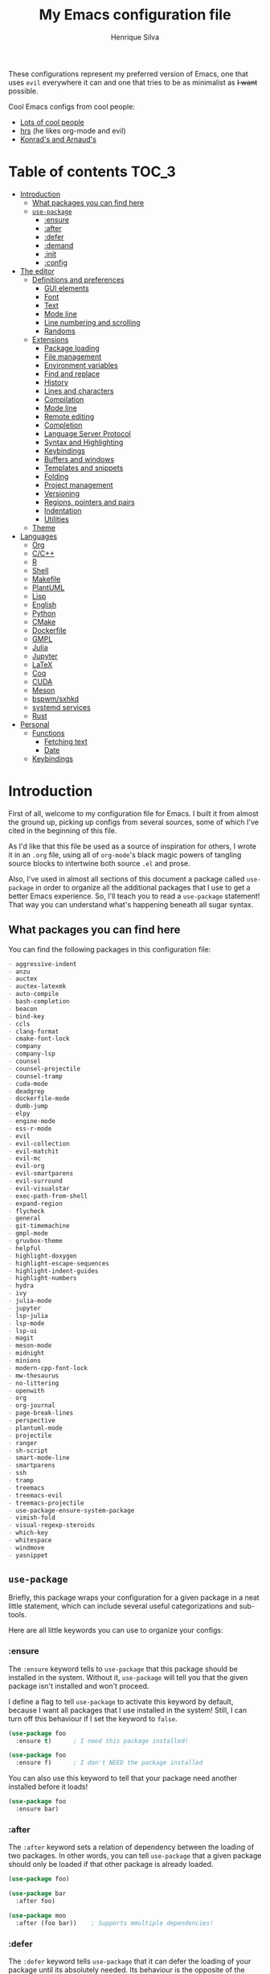 # -*- mode: org -*-
#+title: My Emacs configuration file
#+author: Henrique Silva
#+email: hcpsilva@inf.ufrgs.br
#+infojs_opt:

These configurations represent my preferred version of Emacs, one that uses
=evil= everywhere it can and one that tries to be as minimalist as +I want+
possible.

Cool Emacs configs from cool people:

- [[https://github.com/caisah/emacs.dz][Lots of cool people]]
- [[https://github.com/hrs/dotfiles][hrs]] (he likes org-mode and evil)
- [[https://app-learninglab.inria.fr/gitlab/learning-lab/mooc-rr-ressources/blob/master/module2/ressources/rr_org/init.org][Konrad's and Arnaud's]]

* Table of contents                                                   :TOC_3:
- [[#introduction][Introduction]]
  - [[#what-packages-you-can-find-here][What packages you can find here]]
  - [[#use-package][=use-package=]]
    - [[#ensure][:ensure]]
    - [[#after][:after]]
    - [[#defer][:defer]]
    - [[#demand][:demand]]
    - [[#init][:init]]
    - [[#config][:config]]
- [[#the-editor][The editor]]
  - [[#definitions-and-preferences][Definitions and preferences]]
    - [[#gui-elements][GUI elements]]
    - [[#font][Font]]
    - [[#text][Text]]
    - [[#mode-line][Mode line]]
    - [[#line-numbering-and-scrolling][Line numbering and scrolling]]
    - [[#randoms][Randoms]]
  - [[#extensions][Extensions]]
    - [[#package-loading][Package loading]]
    - [[#file-management][File management]]
    - [[#environment-variables][Environment variables]]
    - [[#find-and-replace][Find and replace]]
    - [[#history][History]]
    - [[#lines-and-characters][Lines and characters]]
    - [[#compilation][Compilation]]
    - [[#mode-line-1][Mode line]]
    - [[#remote-editing][Remote editing]]
    - [[#completion][Completion]]
    - [[#language-server-protocol][Language Server Protocol]]
    - [[#syntax-and-highlighting][Syntax and Highlighting]]
    - [[#keybindings][Keybindings]]
    - [[#buffers-and-windows][Buffers and windows]]
    - [[#templates-and-snippets][Templates and snippets]]
    - [[#folding][Folding]]
    - [[#project-management][Project management]]
    - [[#versioning][Versioning]]
    - [[#regions-pointers-and-pairs][Regions, pointers and pairs]]
    - [[#indentation][Indentation]]
    - [[#utilities][Utilities]]
  - [[#theme][Theme]]
- [[#languages][Languages]]
  - [[#org][Org]]
  - [[#cc][C/C++]]
  - [[#r][R]]
  - [[#shell][Shell]]
  - [[#makefile][Makefile]]
  - [[#plantuml][PlantUML]]
  - [[#lisp][Lisp]]
  - [[#english][English]]
  - [[#python][Python]]
  - [[#cmake][CMake]]
  - [[#dockerfile][Dockerfile]]
  - [[#gmpl][GMPL]]
  - [[#julia][Julia]]
  - [[#jupyter][Jupyter]]
  - [[#latex][LaTeX]]
  - [[#coq][Coq]]
  - [[#cuda][CUDA]]
  - [[#meson][Meson]]
  - [[#bspwmsxhkd][bspwm/sxhkd]]
  - [[#systemd-services][systemd services]]
  - [[#rust][Rust]]
- [[#personal][Personal]]
  - [[#functions][Functions]]
    - [[#fetching-text][Fetching text]]
    - [[#date][Date]]
  - [[#keybindings-1][Keybindings]]

* Introduction

First of all, welcome to my configuration file for Emacs. I built it from almost
the ground up, picking up configs from several sources, some of which I've cited
in the beginning of this file.

As I'd like that this file be used as a source of inspiration for others, I
wrote it in an =.org= file, using all of =org-mode='s black magic powers of
tangling source blocks to intertwine both source =.el= and prose.

Also, I've used in almost all sections of this document a package called
=use-package= in order to organize all the additional packages that I use to get
a better Emacs experience. So, I'll teach you to read a =use-package= statement!
That way you can understand what's happening beneath all sugar syntax.

** What packages you can find here

You can find the following packages in this configuration file:

#+begin_src emacs-lisp :exports results :results value org list
(shell-command-to-string
 "grep '^(use-package .*' < config.el |
  tr -d '()' |
  cut -d' ' -f2 |
  sort")
#+end_src

#+RESULTS:
#+begin_src org
- aggressive-indent
- anzu
- auctex
- auctex-latexmk
- auto-compile
- bash-completion
- beacon
- bind-key
- ccls
- clang-format
- cmake-font-lock
- company
- company-lsp
- counsel
- counsel-projectile
- counsel-tramp
- cuda-mode
- deadgrep
- dockerfile-mode
- dumb-jump
- elpy
- engine-mode
- ess-r-mode
- evil
- evil-collection
- evil-matchit
- evil-mc
- evil-org
- evil-smartparens
- evil-surround
- evil-visualstar
- exec-path-from-shell
- expand-region
- flycheck
- general
- git-timemachine
- gmpl-mode
- gruvbox-theme
- helpful
- highlight-doxygen
- highlight-escape-sequences
- highlight-indent-guides
- highlight-numbers
- hydra
- ivy
- julia-mode
- jupyter
- lsp-julia
- lsp-mode
- lsp-ui
- magit
- meson-mode
- midnight
- minions
- modern-cpp-font-lock
- mw-thesaurus
- no-littering
- openwith
- org
- org-journal
- page-break-lines
- perspective
- plantuml-mode
- projectile
- ranger
- sh-script
- smart-mode-line
- smartparens
- ssh
- tramp
- treemacs
- treemacs-evil
- treemacs-projectile
- use-package-ensure-system-package
- vimish-fold
- visual-regexp-steroids
- which-key
- whitespace
- windmove
- yasnippet
#+end_src

** =use-package=

Briefly, this package wraps your configuration for a given package in a neat
little statement, which can include several useful categorizations and
sub-tools.

Here are all little keywords you can use to organize your configs:

*** :ensure

The =:ensure= keyword tells to =use-package= that this package should be
installed in the system. Without it, =use-package= will tell you that the given
package isn't installed and won't proceed.

I define a flag to tell =use-package= to activate this keyword by default,
because I want all packages that I use installed in the system! Still, I can
turn off this behaviour if I set the keyword to =false=.

#+begin_src emacs-lisp
(use-package foo
  :ensure t)      ; I need this package installed!

(use-package foo
  :ensure f)      ; I don't NEED the package installed
#+end_src

You can also use this keyword to tell that your package need another installed
before it loads!

#+begin_src emacs-lisp
  (use-package foo
    :ensure bar)
#+end_src

*** :after

The =:after= keyword sets a relation of dependency between the loading of two
packages. In other words, you can tell =use-package= that a given package should
only be loaded if that other package is already loaded.

#+begin_src emacs-lisp
(use-package foo)

(use-package bar
  :after foo)

(use-package moo
  :after (foo bar))    ; Supports mmultiple dependencies!
#+end_src

*** :defer

The =:defer= keyword tells =use-package= that it can defer the loading of your
package until its absolutely needed. Its behaviour is the opposite of the
keyword =:demand=.

#+begin_src emacs-lisp
(use-package foo
  :defer t)
#+end_src

*** :demand

The =:demand= keyword says to =use-package= that this package must not be
lazy-loaded, and should be loaded right away as Emacs loads.

#+begin_src emacs-lisp
(use-package foo
  :demand)
#+end_src

*** :init

The =:init= keyword can tell =use-package= to execute said commands *BEFORE* the
package is loaded. In reality, said execution will happen as soon as the
=use-package= statement is processed on the Emacs loading process.

#+begin_src emacs-lisp
(use-package foo
  :init
  (setq bar t))
#+end_src

*** :config

The =:config= keyword, much like the =:init= keyword, tells =use-package= to
execute commands. The difference is that commands defined with this keyword will
only execute *AFTER* the package is loaded. There is an important difference
here, as =use-package= uses what's called /lazy loading/, i.e. only load the
package when you actually need it.

#+begin_src emacs-lisp
(use-package foo
  :config
  (foo-init))
#+end_src

* The editor

Everything related to Emacs as the editor and platform.

** Definitions and preferences

Defaults that are better if defined /other/ way.

*** GUI elements

Almost every GUI element of Emacs is useless and a waste of screen space.

#+begin_src emacs-lisp :tangle yes
(tool-bar-mode -1)
(menu-bar-mode -1)
(scroll-bar-mode -1)

(when (fboundp 'tool-bar-mode)
  (tool-bar-mode -1))
(when (fboundp 'scroll-bar-mode)
  (scroll-bar-mode -1))
(when (fboundp 'horizontal-scroll-bar-mode)
  (horizontal-scroll-bar-mode -1))

(defun hcps/disable-scroll-bars (frame)
  (modify-frame-parameters frame
                           '((vertical-scroll-bars . nil)
                             (horizontal-scroll-bars . nil))))
(add-hook 'after-make-frame-functions 'hcps/disable-scroll-bars)
#+end_src

To be fair, some stuff is really personal preference of mine.

#+begin_src emacs-lisp :tangle yes
(setq-default inhibit-startup-screen t
              initial-scratch-message ""
              initial-major-mode 'org-mode)
#+end_src

And then there's the title question. I for one like Emacs capitalized, so...

#+begin_src emacs-lisp :tangle yes
(setq-default frame-title-format
              '("" (capitalize invocation-name)
                " - " (:eval (if (buffer-file-name)
                                 (abbreviate-file-name (buffer-file-name))
                               "%b"))))
#+end_src

*** Font

I now use the =Inconsolata-g= font! As I couldn't find a GitHub of sorts, here's
a link to a mirror [[https://www.fontmirror.com/inconsolata-g]]. Also, you may
end up having some issues with this font, as Emacs only knows the XLFD (which
splits the important font info by the '-'), so our =Inconsolata-g= will face
some issues here and there. To fix this, duplicate the font in your font
directory (probably /usr/share/fonts/TTF) and alter the copy's name as
[[this][https://emacs.stackexchange.com/questions/16818/cocoa-emacs-24-5-font-issues-inconsolata-dz]].
link indicates

#+begin_src emacs-lisp :tangle yes
(setq-default default-frame-alist '((font . "InconsolataG-12")))
#+end_src

*** Text

Here's every other setting relating to text editing I can't categorize any
further.

#+begin_src emacs-lisp :tangle yes
(setq-default fill-column 80
              indent-tabs-mode nil
              sentence-end-double-space nil
              tab-width 4
              line-spacing 0
              require-final-newline t
              x-stretch-cursor t
              cursor-in-non-selected-windows t)

(blink-cursor-mode 0)
#+end_src

Also, =auto-fill-mode= is very useful to justify paragraphs automatically while
writing.

#+begin_src emacs-lisp :tangle yes
(add-hook 'text-mode-hook 'turn-on-auto-fill)
#+end_src

*** Mode line

Here's everything related to the mode-line.

#+begin_src emacs-lisp :tangle yes
(setq-default display-time-format "%H:%M "
              display-time-default-load-average nil)

(display-time-mode 1)
(line-number-mode t)
(column-number-mode t)
(size-indication-mode t)
#+end_src

*** Line numbering and scrolling

I like the vim style of relative numbering of lines.

#+begin_src emacs-lisp :tangle yes
(setq-default display-line-numbers-type 'relative
              display-line-numbers-width-start 4)

(global-display-line-numbers-mode)
#+end_src

And I also like the vim style of scrolling better.

#+begin_src emacs-lisp :tangle yes
(setq-default auto-window-vscroll nil
              scroll-step 1
              scroll-conservatively most-positive-fixnum
              scroll-margin 10)
#+end_src

Highlighting the current line is also very useful.

#+begin_src emacs-lisp :tangle yes
(global-hl-line-mode 1)
#+end_src

*** Randoms

Random configs and definitions that don't have a clear category.

#+begin_src emacs-lisp :tangle yes
(setq-default ad-redefinition-action 'accept       ; Silence warnings for redefinition
              confirm-kill-emacs 'yes-or-no-p      ; Confirm before exiting Emacs
              select-enable-clipboard t            ; Merge system's and Emacs' clipboard
              window-combination-resize t          ; Resize windows proportionally
              ring-bell-function 'ignore)          ; No bell ring

; Replace yes/no prompts with y/n
(fset 'yes-or-no-p 'y-or-n-p)

; Set Emacs to call the garbage collector on focus-out
(add-hook 'focus-out-hook #'garbage-collect)
#+end_src

** Extensions

These are Emacs-behaviour related! In other words, these extend the capabilities
of Emacs as an editor, and do NOT add support to other languages or etc.

Also, =prelude= packages that I like and still need to add:

- [X] smartparens
- [X] which-key
- [X] projectile
- [X] magit and additionals
- [ ] flyspell (with aspell)
- [X] undo-tree
- [X] compile
- [X] whitespace
- [X] beacon
- [ ] switch-window
- [X] rainbow-delimiters
- [X] browse-kill-ring
- [X] uniquify
- [X] recentf
- [ ] super-save
- [ ] eval-expr

*** Package loading

I use =use-package= to load my packages and to organize them neatly in this org
file. I plan to gradually rip everything I want from =prelude= and put it here
eventually, using =use-package=.

#+begin_src emacs-lisp :tangle yes
(unless (package-installed-p 'use-package)
  (package-install 'use-package))

(require 'use-package-ensure)
(setq use-package-always-ensure t)
#+end_src

In order to demand that certain system packages are installed, I use the helper
package called =use-package-ensure-system-package=. Installing it I can use the
=:ensure-system-package= keywords and demand that certain packages are installed
in the system before proceeding (useful to LaTeX, for example)!

#+begin_src emacs-lisp :tangle yes
(use-package use-package-ensure-system-package)
#+end_src

As we'll use the =:bind= and variants in our =use-package= statements, we'll
have to demand the =bind-key= package.

#+begin_src emacs-lisp :tangle yes
(use-package bind-key)
#+end_src

Having that said, I too use =auto-compile= to always compile packages and to
have their newest version.

#+begin_src emacs-lisp :tangle yes
(use-package auto-compile
  :disabled
  :custom
  (load-prefer-newer t)
  :config
  (auto-compile-on-load-mode))
#+end_src

To add facilitate my keybinding issues, I also use =general.el=. It adds some
very welcome keywords to =use-package=, in which I'll use extensively throughout
this file.

#+begin_src emacs-lisp :tangle yes
(use-package general
  :demand)
#+end_src

*** File management

I use =ranger.el= to use a file explorer like =ranger= inside Emacs instead of
the default =dired=.

#+begin_src emacs-lisp :tangle yes
(use-package ranger
  :custom
  (ranger-cleanup-on-disable t)
  (ranger-preview-file t)
  (ranger-dont-show-binary t)
  (ranger-max-preview-size 10)
  :config
  (ranger-override-dired-mode t))
#+end_src

While I've somewhat used =neotree.el=, I believe that =treemacs= is turning out
to be a better option, as it offers a bunch of extra integrating packages and is
overall more popular than the former.

#+begin_src emacs-lisp :tangle yes
(use-package treemacs
  :defer t
  :general
  ("M-0" 'treemacs-select-window
   "M-t" 'treemacs)
  :custom
  (treemacs-deferred-git-apply-delay 0.5)
  (treemacs-display-in-side-window t)
  (treemacs-eldoc-display t)
  (treemacs-file-event-delay 5000)
  (treemacs-file-follow-delay 0.2)
  (treemacs-follow-after-init t)
  (treemacs-git-command-pipe "")
  (treemacs-goto-tag-strategy 'refetch-index)
  (treemacs-indentation 2)
  (treemacs-indentation-string " ")
  (treemacs-is-never-other-window nil)
  (treemacs-max-git-entries 5000)
  (treemacs-missing-project-action 'ask)
  (treemacs-no-png-images t)
  (treemacs-no-delete-other-windows t)
  (treemacs-project-follow-cleanup nil)
  (treemacs-persist-file (expand-file-name ".cache/treemacs-persist" user-emacs-directory))
  (treemacs-position 'left)
  (treemacs-recenter-distance 0.1)
  (treemacs-recenter-after-file-follow nil)
  (treemacs-recenter-after-tag-follow nil)
  (treemacs-recenter-after-project-jump 'always)
  (treemacs-recenter-after-project-expand 'on-distance)
  (treemacs-show-cursor nil)
  (treemacs-show-hidden-files t)
  (treemacs-silent-filewatch nil)
  (treemacs-silent-refresh nil)
  (treemacs-sorting 'alphabetic-desc)
  (treemacs-space-between-root-nodes t)
  (treemacs-tag-follow-cleanup t)
  (treemacs-tag-follow-delay 1.5)
  (treemacs-width 35)
  :config
  (treemacs-follow-mode t)
  (treemacs-filewatch-mode t)
  (treemacs-fringe-indicator-mode t))

(use-package treemacs-evil
  :after (treemacs evil))

(use-package treemacs-projectile
  :after (treemacs projectile))
#+end_src

*** Environment variables

To ensure that Emacs uses the same path and environment as =shell= uses, I use
=exec-path-from-shell=. That way commands that work on the =shell= will
certainly work on Emacs!

#+begin_src emacs-lisp :tangle yes
(use-package exec-path-from-shell
  :if
  (memq window-system '(mac ns))
  :demand
  :init
  (setenv "SHELL" "/usr/bin/bash")
  :custom
  (exec-path-from-shell-arguments '("-l"))
  (exec-path-from-shell-variables '("PATH" "MANPATH"))
  :config
  (exec-path-from-shell-initialize))
#+end_src

*** Find and replace

Besides the =ISearch= from Emacs itself or the search function from =evil=, I
also like to use =anzu=.

#+begin_src emacs-lisp :tangle yes
(use-package anzu
  :custom
  (anzu-cons-mode-line nil)
  :config
  (global-anzu-mode 1))
#+end_src

I use only the =anzu-replace-at-cursor-thing=, which is a very useful to replace
multiple occurrences of a word fast.

I enjoy using =ripgrep= to search for stuff using =grep= syntax without the
slowness of it. So, I use =deadgrep=!

#+begin_src emacs-lisp :tangle yes
(use-package deadgrep
  :after evil-collection
  :config
  (evil-collection-deadgrep-setup))
#+end_src

And, to upgrade Emacs to the 21st century, I use =visual-regexp=!

#+begin_src emacs-lisp :tangle yes
(use-package visual-regexp-steroids
  :ensure visual-regexp
  :ensure pcre2el
  :after (visual-regexp pcre2el)
  :init
  (advice-add 'vr--get-regexp-modifiers-prefix
              :filter-return (lambda (fun-ret)
                               (if (not (string= "" fun-ret)) (concat fun-ret " "))))
  :custom
  (vr/default-feedback-limit 300)
  (vr/engine 'pcre2el))
#+end_src

*** History

Undo and redo and kools with =undo-tree=!

#+begin_src emacs-lisp :tangle yes
(use-package undo-tree
  :hook
  (after-init . global-undo-tree-mode)
  :custom
  (undo-tree-visualizer-timestamps t)
  (undo-tree-enable-undo-in-region nil)
  (undo-tree-auto-save-history nil)
  (undo-tree-viualizer-diff t))
#+end_src

*** Lines and characters

Let's monitor ourselves with =whitespace=.

#+begin_src emacs-lisp :tangle yes
(use-package whitespace
  :demand
  :custom
  (whitespace-line-column 80)
  (whitespace-style '(face tabs empty trailing lines-tail)))
#+end_src

*** Compilation

Emacs has a default compile command, and it tries its best. Here's some
extra configuration about it:

#+begin_src emacs-lisp :tangle yes
(use-package compile
  :custom
  (compilation-ask-about-save nil)
  (compilation-always-kill t)
  (compilation-scroll-output 'first-error))
#+end_src

*** Mode line

I use =smart-mode-line= as it is very minimalist and informative (and it looks
very pretty on =gruvbox=).

#+begin_src emacs-lisp :tangle yes
(use-package smart-mode-line
  :demand
  :config
  (sml/setup))
#+end_src

Also, =minions= is useful to not show those pesky minor-modes all the time. No
one wanna see what minor modes are active ALL of the time, right?

#+begin_src emacs-lisp :tangle yes
(use-package minions
  :after smart-mode-line
  :custom
  (minions-mode-line-lighter "...")
  (minions-mode-line-delimiters '("" . ""))
  :config
  (add-to-list 'minions-whitelist '(projectile-mode . t))
  (minions-mode 1))
#+end_src

*** Remote editing

=tramp=, which is included by default in Emacs, is very useful when it comes to
editing remote files and to editing as super-user.

#+begin_src emacs-lisp :tangle yes
(use-package tramp
  :demand
  :custom
  (tramp-default-method "ssh"))
#+end_src

Here's a small package that allows remotely opening sessions.

#+begin_src emacs-lisp :tangle yes
(use-package ssh
  :after shell
  :preface
  (defcustom ssh-current-server nil
    "Last remote server created by SSH."
    :type 'string
    :safe #'stringp
    :group 'ssh)
  (defcustom ssh-defaut-server nil
    "Default remote server to be used when remotely using server with SSH (e.g. bolsa.inf)."
    :type 'string
    :safe #'stringp
    :group 'ssh)
  (defcustom ssh-remote-user-server nil
    "Dummy variable that holds a server name."
    :type 'string
    :safe #'stringp
    :group 'ssh)
  (defun ssh-connect-remote (SERVER)
    "Open a SSH session buffer to the desired target."
    (interactive (list (read-from-minibuffer
                        (format "What server to connect to (default: %s): "
                                ssh-default-server))))
    (let* ((server-to-connect (if (equal SERVER "") ssh-default-server SERVER)))
      (setq ssh-current-server (buffer-name (ssh server-to-connect))))
    (get-buffer-create ssh-current-server))
  (defun hcps/ssh-user-connect ()
    "Calls interactively the ssh-connect-remote function."
    (interactive)
    (call-interactively 'ssh-connect-remote))
  (defun hcps/get-user-server ()
    "Call to set and print the user server."
    (interactive)
    (if (equal ssh-remote-user-server nil)
        (setq ssh-remote-user-server
              (read-from-minibuffer "What server to store: ")))
    (concat "/scp:" ssh-remote-user-server ":"))
  (defun hcps/store-user-remote ()
    "Store a server name to the desired target."
    (interactive)
    (let* ((read-server (read-from-minibuffer
                         (format "What server to store (current: %s): " ssh-remote-user-server)))
           (server-to-connect (if (equal read-server "") ssh-remote-user-server read-server)))
      (setq ssh-remote-user-server server-to-connect)))
  :custom
  (shell-command-dont-erase-buffer t)
  (ssh-default-server "bolsa.inf")
  (ssh-directory-tracking-mode t)
  :config
  (shell-dirtrack-mode t)
  (setenv "SSH_AUTH_SOCK"
          (concat (getenv "XDG_RUNTIME_DIR") "/gnupg/S.gpg-agent.ssh")))
#+end_src

*** Completion

This section comprises of both text completion and fuzzy command and path
completion.

**** Path and command

=ivy= is like =ido= but better, I guess. It does fuzzy matching of searches to
open files and such. =flx= is required here in order to have fuzzy matching and
whatnot.

#+begin_src emacs-lisp :tangle yes
(use-package ivy
  :ensure flx
  :demand
  :preface
  (defun hcps/ivy-open-current-typed-path ()
    (interactive)
    (when ivy--directory
      (let* ((dir ivy--directory)
             (text-typed ivy-text)
             (path (concat dir text-typed)))
        (delete-minibuffer-contents)
        (ivy--done path))))
  :custom
  (ivy-count-format "(%d/%d) ")
  (ivy-re-builders-alist '((t . ivy--regex-fuzzy)))
  (ivy-height 8)
  (ivy-extra-directories nil)
  (ivy-wrap t)
  (ivy-action-wrap t)
  (ivy-initial-inputs-alist nil)
  :general
  ("C-x b" 'ivy-switch-buffer)
  (:keymaps 'ivy-minibuffer-map
   "RET" 'ivy-alt-done
   "C-f" 'hcps/ivy-open-current-typed-path
   "C-l" 'ivy-next-line
   "C-h" 'ivy-previous-line)
  :config
  (ivy-mode 1))
#+end_src

=counsel= uses =ivy= to find files and commands. =smex= is required here to
make sure that =counsel-M-x= has decent candidate sorting.

#+begin_src emacs-lisp :tangle yes
(use-package counsel
  :ensure smex
  :after ivy
  :demand
  :preface
  (defun hcps/override-yank-pop (&optional arg)
    "Delete the region before inserting poped string."
    (when (and evil-mode (eq 'visual evil-state))
      (kill-region (region-beginning) (region-end))))
  :init
  (advice-add 'counsel-yank-pop :before #'hcps/override-yank-pop)
  :general
  ("M-x" 'counsel-M-x)
  ("C-x C-f" 'counsel-find-file)
  ("C-x r b" 'counsel-bookmark))
#+end_src

As you may know, in Emacs we use =tramp= to edit files remotely using =ssh= and
to edit local files as =root=. With the package =counsel-tramp= we have an
=counsel=-powered interface to use that mechanism!

This package looks up your hosts defined in =~/.ssh/config= to generate a list
with possible =ssh= connections AND docker containers (thanks to
=docker-tramp=), along with =sudo= possibilities (including =localhost=!).

#+begin_src emacs-lisp :tangle yes
(use-package counsel-tramp
  :ensure docker-tramp
  :after counsel
  :general
  ("C-c C-f" 'counsel-tramp))
#+end_src

**** Text

I use =company= as my completion framework. In the words of Dmitry Gutov:

#+BEGIN_QUOTE
Company is a text completion framework for Emacs. The name stands for "complete
anything". It uses pluggable back-ends and front-ends to retrieve and display
completion candidates.

[[http://company-mode.github.io/][Dmitry Gutov]]
#+END_QUOTE

#+begin_src emacs-lisp :tangle yes
(use-package company
  :general
  (:keymaps 'company-active-map
   "TAB" 'company-complete-selection
   "<right>" 'company-complete-common)
  :custom
  (company-idle-delay .2)
  (company-minimum-prefix-length 1)
  (company-require-match nil)
  (company-tooltip-align-annotations t)
  :config
  (global-company-mode 1))
#+end_src

**** Help

The package called =which-key= shows you possible completions to the command
you're typing in the modeline.

#+begin_src emacs-lisp :tangle yes
(use-package which-key
  :demand
  :config
  (which-key-mode 1))
#+end_src

*** Language Server Protocol

I imagine anyone knows what is LSP, but oh well. Basically, it is one of the
best features of other famous editors, such as Visual Studio Code. By using
=lsp-mode=, we'll be able to have it too!

#+begin_src emacs-lisp :tangle yes
(use-package lsp-mode
  :defer t
  :commands lsp
  :hook
  (prog-mode . lsp)
  :custom
  (lsp-log-io t)
  (lsp-auto-guess-root t)
  (lsp-prefer-flymake nil)
  (lsp-enable-completion-at-point t)
  :config
  (add-to-list 'lsp-language-id-configuration '(cuda-mode . "cuda"))
  (add-to-list 'lsp-language-id-configuration '(".*\\.cu$" . "cuda")))
#+end_src

This package does have 2 extra sister packages: =lsp-ui= and =lsp-company=

#+begin_src emacs-lisp :tangle yes
(use-package lsp-ui
  :after lsp-mode
  :hook
  (lsp-mode . lsp-ui-mode)
  :custom
  (lsp-ui-doc-enable t)
  (lsp-ui-doc-use-childframe t)
  (lsp-ui-doc-include-signature t)
  (lsp-ui-sideline-enable nil)
  (lsp-ui-flycheck-enable t)
  (lsp-ui-flycheck-list-position 'right)
  (lsp-ui-flycheck-live-reporting t))
#+end_src

#+begin_src emacs-lisp :tangle yes
(use-package company-lsp
  :after lsp-mode
  :custom
  (company-lsp-cache-candidates t)
  (company-lsp-async t)
  (company-lsp-enable-recompletion t)
  :config
  (add-to-list 'company-backends 'company-lsp))
#+end_src

*** Syntax and Highlighting

=Flycheck= provides a reliable source to syntax checking in Emacs.

#+begin_src emacs-lisp
(use-package flycheck
  :demand
  :init (global-flycheck-mode)
  :custom
  (flycheck-check-syntax-automatically '(save mode-enabled))
  (flycheck-disabled-checkers '(emacs-lisp-checkdoc))
  (flycheck-display-errors-delay .3)
  :config
  (flycheck-define-checker proselint
    "A linter for prose."
    :command ("proselint" source-inplace)
    :error-patterns
    ((warning line-start (file-name) ":" line ":" column ": "
              (id (one-or-more (not (any " "))))
              (message) line-end))
    :modes (text-mode markdown-mode gfm-mode org-mode))
  (add-to-list 'flycheck-checkers 'proselint))
#+end_src

This highlights numbers in =prog-mode=:

#+begin_src emacs-lisp :tangle yes
(use-package highlight-numbers)
#+end_src

And this is to highlight escape sequences in some common modes:

#+begin_src emacs-lisp :tangle yes
(use-package highlight-escape-sequences
  :disabled
  :init
  (turn-on-hes-mode)
  :preface
  (defconst hes-shell-escape-sequence-re
    (rx (submatch
         (and ?\\ (submatch (any "\"\'\\bfnrtv")))))
    "Simple regex to match any common escaped character in sh-mode")
  :custom
  (hes-mode-alist (append hes-mode-alist
                          '((sh-mode . hes-shell-escape-sequence-re)
                            (shell-script-mode . hes-shell-escape-sequence-re)))))
#+end_src

*** Keybindings

These packages change keybindings and the default editing modes of Emacs.

**** Evil

=evil=, or /Extensible vi Layer/, is a minor mode that changes Emacs text
editing keybindings to match the modal edit modes of vi and vim. Yes, you can
have the best of both worlds!

#+begin_src emacs-lisp :tangle yes
(use-package evil
  :demand
  :preface
  (defun hcps/yank-to-eol ()
    "Yank to the EOL."
    (interactive)
    (evil-yank (point) (point-at-eol)))
  (defun hcps/shift-left-region ()
    "Shift left and restore visual selection."
    (interactive)
    (evil-shift-left (region-beginning) (region-end))
    (evil-normal-state)
    (evil-visual-restore))
  (defun hcps/shift-right-region ()
    "Shift right and restore visual selection."
    (interactive)
    (evil-shift-right (region-beginning) (region-end))
    (evil-normal-state)
    (evil-visual-restore))
  :init
  (defconst hcps/leader-key "SPC"
    "Leader key for some special commands in normal mode.")
  :general
  (:states '(normal visual)
   :prefix hcps/leader-key
   ""  nil
   "f" 'counsel-find-file
   "b" 'ivy-switch-buffer
   "B" 'ibuffer
   "k" 'kill-this-buffer
   "K" 'kill-buffer
   "r" 'counsel-recentf
   "R" 'vr/query-replace
   "t" 'counsel-tramp
   "s" 'save-buffer
   "d" 'ranger
   "w" 'delete-window
   "g" 'magit-status
   "o" 'ace-window
   "u" 'undo-tree-visualize
   "y" 'counsel-yank-pop
   "p" '(:keymap projectile-command-map :package projectile)
   "ESC" 'evil-mc-undo-all-cursors
   ;; misc bindings under 'm'
   "m c" 'comment-dwim
   "m i" 'indent-region
   "m t" 'git-timemachine
   "m d" 'ispell-change-dictionary
   "m g" 'deadgrep
   "m b" 'counsel-bookmark
   "m r" 'anzu-replace-at-cursor-thing
   "m s" 'hcps/ssh-user-connect
   "m S" 'hcps/store-user-remote
   "m j" 'org-journal-new-entry)
  (:states '(normal visual)
   "C-u" 'evil-scroll-up
   "C-d" 'evil-scroll-down
   "C-S-h" 'previous-buffer
   "C-S-l" 'next-buffer)
  (:states 'insert
   "<up>" 'previous-line
   "<down>" 'next-line
   "<left>" 'left-char
   "<right>" 'right-char
   "<tab>" 'indent-for-tab-command)
  (:states 'normal
   "Y" 'hcps/yank-to-eol)
  (:states 'visual
   ">" 'hcps/shift-right-region
   "<" 'hcps/shift-left-region)
  :custom
  (evil-esc-delay 0)
  (evil-shift-width 2)
  (evil-want-keybinding nil)
  (evil-auto-indent t)
  (evil-want-fine-undo t)
  (evil-search-wrap t)
  (evil-regexp-search t)
  (evil-search-module 'isearch)
  (evil-emacs-state-cursor  '("red" box))
  (evil-normal-state-cursor '("gray" box))
  (evil-visual-state-cursor '("gray" hollow))
  (evil-insert-state-cursor '("gray" bar))
  (evil-motion-state-cursor '("gray" hbar))
  (evil-mode-line-format 'before)
  :config
  (evil-mode 1))
#+end_src

Now, you may be asking yourself "why are you defining some of the keybindings
here under evil and other in their respective packages?". That's a great
question! My intention was to define everything =evil= and global here, maybe
some of it got scattered around the rest of the config files, but I'm slowly
collecting these occurrences.

Also I use =evil-surround=, which is a port of =surround= from vim and allow you
to quickly delete or change surrounding ="= and ='= from words or paragraphs or
whatever, as it integrates with vim's verb way of expressing actions.

#+begin_src emacs-lisp :tangle yes
(use-package evil-surround
  :after evil
  :config
  (global-evil-surround-mode 1))
#+end_src

=evil-org= adds a lot of useful keybindings to =org-mode=. I'm still not aware
of how much this adds or how similar they are to =prelude='s keys to org on
=evil=.

#+begin_src emacs-lisp :tangle yes
(use-package evil-org
  :disabled
  :after (org evil)
  :hook
  ((org-mode . evil-org-mode)
   (evil-org-mode . (lambda () (evil-org-set-key-theme))))
  :config
  (evil-org-agenda-set-keys))
#+end_src

=evil-visualstar= enables searching visual selections with the =*= key.

#+begin_src emacs-lisp :tangle yes
(use-package evil-visualstar
  :after evil)
#+end_src

The package =evil-collection= adds a bunch of cool =evil= keybindings to other
popular packages.

#+begin_src emacs-lisp :tangle yes
(use-package evil-collection
  :after evil
  :config
  (evil-collection-init))
#+end_src

=evil-mc= implements the =multiple-cursors= functionality to =evil-mode=.

#+begin_src emacs-lisp :tangle yes
(use-package evil-mc
  :after evil
  :general
  (:states 'visual
   "A" 'evil-mc-make-cursor-in-visual-selection-end
   "I" 'evil-mc-make-cursor-in-visual-selection-beg)
  :config
  (global-evil-mc-mode 1))
#+end_src

=evil-matchit= allows you to jump between tags automatically!

#+begin_src emacs-lisp :tangle yes
(use-package evil-matchit
  :after evil
  :custom
  (evilmi-may-jump-by-percentage nil)
  :config
  (global-evil-matchit-mode 1))
#+end_src

And to use better bindings to =smartparens=, =evil-smartparens=!

#+begin_src emacs-lisp :tangle yes
(use-package evil-smartparens
  :after smartparens
  :hook
  (smartparens-enabled . evil-smartparens-mode))
#+end_src

**** Hydra

=hydra= is a package that allows keybindings to be activated under the pressing
of a specific combination of keys. These will then be active as long as only
them are being pressed, as on the moment a key which isn't part of the hydra is
pressed the hydra is killed and the keybindings deactivated.

#+begin_src emacs-lisp :tangle yes
(use-package hydra
  :preface
  (defvar-local me/ongoing-hydra-body nil)
  (defun me/ongoing-hydra ()
    (interactive)
    (if me/ongoing-hydra-body
        (funcall me/ongoing-hydra-body)
      (user-error "me/ongoing-hydra: me/ongoing-hydra-body is not set")))
  :general
  ("C-c e" 'hydra-eyebrowse/body)
  ("C-c f" 'hydra-flycheck/body)
  :custom
  (hydra-default-hint nil))
#+end_src

***** Eyebrowse

 #+begin_src emacs-lisp
 (defhydra hydra-eyebrowse (:color blue)
   "
 ^
 ^Eyebrowse^         ^Do^                ^Switch^
 ^─────────^─────────^──^────────────────^──────^────────────
 _q_ quit            _c_ create          _<_ previous
 ^^                  _k_ kill            _>_ next
 ^^                  _r_ rename          _e_ last
 ^^                  ^^                  _s_ switch
 ^^                  ^^                  ^^
 "
   ("q" nil)
   ("<" eyebrowse-prev-window-config :color red)
   (">" eyebrowse-next-window-config :color red)
   ("c" eyebrowse-create-window-config)
   ("e" eyebrowse-last-window-config)
   ("k" eyebrowse-close-window-config :color red)
   ("r" eyebrowse-rename-window-config)
   ("s" eyebrowse-switch-to-window-config))
 #+end_src

***** Flycheck

 #+begin_src emacs-lisp
 (defhydra hydra-flycheck (:color pink)
   "
 ^
 ^Flycheck^          ^Errors^            ^Checker^
 ^────────^──────────^──────^────────────^───────^───────────
 _q_ quit            _<_ previous        _?_ describe
 _m_ manual          _>_ next            _d_ disable
 _v_ verify setup    _f_ check           _s_ select
 ^^                  _l_ list            ^^
 ^^                  ^^                  ^^
 "
   ("q" nil)
   ("<" flycheck-previous-error)
   (">" flycheck-next-error)
   ("?" flycheck-describe-checker :color blue)
   ("d" flycheck-disable-checker :color blue)
   ("f" flycheck-buffer)
   ("l" flycheck-list-errors :color blue)
   ("m" flycheck-manual :color blue)
   ("s" flycheck-select-checker :color blue)
   ("v" flycheck-verify-setup :color blue))
 #+end_src

*** Buffers and windows

=windmove= is a package that creates commands to move around windows.

#+begin_src emacs-lisp
(use-package windmove
  :general
  ("C-M-h" 'windmove-left)
  ("C-M-l" 'windmove-right)
  ("C-M-k" 'windmove-up)
  ("C-M-j" 'windmove-down))
#+end_src

Originally, =midnight= is used to /run something at midnight/. I use its feature
that kills old buffers.

#+begin_src emacs-lisp
(use-package midnight
  :custom
  (clean-buffer-list-delay-general 0.5)
  (clean-buffer-list-delay-special (* 1 3600))
  (clean-buffer-list-kill-buffer-names
   (append clean-buffer-list-kill-buffer-names '("*IBuffer*" "*Finder*"))))
#+end_src

=uniquify= creates automatic meaningful names for buffers with the same name:

#+begin_src emacs-lisp :tangle yes
(use-package uniquify
  :ensure nil
  :demand
  :custom
  (uniquify-buffer-name-style 'forward)
  (uniquify-separator "/")
  (uniquify-after-kill-buffer-p t)
  (uniquify-ignore-buffers-re "^\\*"))
#+end_src

*** Templates and snippets

I use =yasnippet= to handle my snippet needs.

#+begin_src emacs-lisp :tangle yes
(use-package yasnippet
  :demand
  :init
  (add-to-list 'hippie-expand-try-functions-list 'yas-hippie-try-expand)
  :general
  (:keymaps 'yas-minor-mode-map
   :states 'insert
   "<tab>" yas-maybe-expand)
  :custom
  (yas-snippet-dirs '("~/.emacs.d/snippets"))
  :hook
  ((emacs-lisp-mode . yas-minor-mode)
   (html-mode . yas-minor-mode)
   (org-mode . yas-minor-mode)
   (tex-mode . yas-minor-mode))
  :config
  (yas-reload-all))
#+end_src

*** Folding

Enables vim-like folding of regions.

#+begin_src emacs-lisp
(use-package vimish-fold
  :general
  (:keymaps 'vimish-fold-folded-keymap
   "C-<tab>" 'vimish-fold-unfold)
  (:keymaps 'vimish-fold-unfolded-keymap
   "C-<tab>" 'vimish-fold-refold)
  :custom
  (vimish-fold-dir (expand-file-name ".vimish-fold/" user-emacs-directory))
  (vimish-fold-header-width 79)
  :config
  (vimish-fold-global-mode 1))
#+end_src

*** Project management

For project management in Emacs, there's no better choice than =projectile=,
which is widely loved by the community.

It supports project-wide commands and actions, like killing all project buffers
or searching the whole project and replacing something.

#+begin_src emacs-lisp :tangle yes
(use-package projectile
  :defer t
  :custom
  (projectile-completion-system 'ivy)
  (projectile-find-dir-includes-top-level t)
  (projectile-switch-project-action 'neotree-projectile-action)
  (projectile-project-root-files-top-down-recurring
   (append '("compile_commands.json" ".ccls")
           projectile-project-root-files-top-down-recurring))
  (projectile-globally-ignored-file-suffixes '(".elc" ".pyc" ".o"))
  (projectile-globally-ignored-files '(".DS_Store" "Icon" "TAGS" "__PYCACHE__"))
  :general
  ("s-p" '(:keymap projectile-command-map :package projectile)
   [remap compile] 'projectile-compile-project)
  :config
  (projectile-global-mode)
  ;; clean dead projects when Emacs is idle
  (run-with-idle-timer 10 nil #'projectile-cleanup-known-projects))
#+end_src

And, as a further integration of =ivy= and =projectile=, there is a package that
makes actions such as =switch-project= to use =counsel='s completion and
ordering of results.

#+begin_src emacs-lisp :tangle yes
(use-package counsel-projectile
  :after (projectile counsel)
  :config
  (counsel-projectile-mode))
#+end_src

*** Versioning

Obviously, any configuration file that says it deserves *any* respect should
feature =magit=, as it is, hands down, the best =git= front-end in the visible
universe, nay, in the whole multiverse.

#+begin_src emacs-lisp :tangle yes
(use-package magit
  :defer t
  :hook
  (after-save . magit-after-save-refresh-status)
  :preface
  ;; easy on-off for the following function
  (defcustom magit-push-protected-branch nil
    "When set, ask for confirmation before pushing to this branch (e.g. master)."
    :type 'string
    :safe #'stringp
    :group 'magit)
  ;; are you sure you wanna push to main?
  (defun magit-push--protected-branch (magit-push-fun &rest args)
    "Ask for confirmation before pushing a protected branch."
    (if (equal magit-push-protected-branch (magit-get-current-branch))
        ;; Arglist is (BRANCH TARGET ARGS)
        (if (yes-or-no-p (format "Push branch %s? " (magit-get-current-branch)))
            (apply magit-push-fun args)
          (error "Push aborted by user"))
      (apply magit-push-fun args)))
  :init
  (advice-add 'magit-push-current-to-pushremote :around #'magit-push--protected-branch)
  (advice-add 'magit-push-current-to-upstream :around #'magit-push--protected-branch)
  :custom
  (magit-push-protected-branch "master")
  (magit-save-repository-buffers 'dontask)
  (magit-refs-show-commit-count 'all)
  (magit-log-buffer-file-locked t)
  (magit-revision-show-gravatars nil)
  (magit-bury-buffer-function 'magit-mode-quit-window)
  :general
  ("s-m p" 'magit-list-repositories
   "s-m g" 'magit-status
   "s-m d" 'magit-dispatch
   "s-m f" 'magit-file-dispatch
   "s-m l" 'magit-log
   "s-m b" 'magit-blame
   "s-m t" 'git-timemachine))
#+end_src

Also, =git-timemachine= is a beautiful way to walk through git history:

#+begin_src emacs-lisp :tangle yes
(use-package git-timemachine
  :after magit
  :hook
  (git-timemachine-mode . evil-normalize-keymaps)
  :general
  (:states '(normal visual)
   :keymaps 'git-timemachine-mode-map
   "C-j" 'git-timemachine-show-next-revision
   "C-k" 'git-timemachine-show-previous-revision
   "q" 'git-timemachine-quit
   "w" 'git-timemachine-kill-abbreviated-revision
   "g" 'git-timemachine-show-nth-revision
   "c" 'git-timemachine-show-commit)
  :config
  (evil-make-overriding-map git-timemachine-mode-map 'normal))
#+end_src

*** Regions, pointers and pairs

Increase region by semantic units. It tries to be smart about it and adapt to
the structure of the current major mode.

#+begin_src emacs-lisp
(use-package expand-region
  :general
  ("C-+" 'er/contract-region)
  ("C-=" 'er/expand-region))
#+end_src

When in need of smart pairing, look no further than =smartparens=!

#+begin_src emacs-lisp :tangle yes
(use-package smartparens
  :custom
  (sp-base-key-bindings 'paredit)
  (sp-autoskip-closing-pair 'always)
  (sp-hybrid-kill-entire-symbol nil)
  :config
  (require 'smartparens-config)
  (sp-use-paredit-bindings))
#+end_src

With that, =rainbow-delimiters= is a great match:

#+begin_src emacs-lisp :tangle yes
(use-package rainbow-delimiters)
#+end_src

This little add-on will highlight big cursor movements.

#+begin_src emacs-lisp :tangle yes
(use-package beacon
  :demand
  :config
  (beacon-mode 1))
#+end_src

*** Indentation

I use =aggressive-indent= to keep my code indented as I type.

#+begin_src emacs-lisp
(use-package aggressive-indent
  :preface
  (defun me/aggressive-indent-mode-off ()
    (aggressive-indent-mode 0))
  :hook
  ((emacs-lisp-mode . aggressive-indent-mode)
   (lisp-mode . aggressive-indent-mode)
   (c-mode-common-hook . aggressive-indent-mode))
  :custom
  (aggressive-indent-comments-too t)
  :config
  (add-to-list 'aggressive-indent-protected-commands 'comment-dwim))
#+end_src

Also =highligh-indent-guides= is very useful, as Emacs doesn't come with it out
of the box.

#+begin_src emacs-lisp :tangle yes
(use-package highlight-indent-guides
  :demand
  :disabled
  :custom
  (highlight-indent-guides-method 'character)
  (highlight-indent-guides-responsive 'stack)
  (highlight-indent-guides-delay 0.05)
  (highlight-indent-guides-auto-odd-face-perc 5)
  (highlight-indent-guides-auto-even-face-perc 5)
  (highlight-indent-guides-auto-character-face-perc 10)
  :hook
  (prog-mode . highlight-indent-guides-mode))
#+end_src

*** Utilities

Random utilities that don't fit anywhere else.

**** =helpful=

=helpful= is a package that is overall an improvement over the default =help=
windows.

#+begin_src emacs-lisp :tangle yes
(use-package helpful
  :general
  ("C-h f" 'helpful-callable)
  ("C-h v" 'helpful-variable)
  ("C-h k" 'helpful-key))
#+end_src

**** =dumb-jump=

=dumb-jump= is a package that allows you to jump to definition with minimal
setup (i.e. no TAG or RTAGS or etc.).

#+begin_src emacs-lisp :tangle yes
(use-package dumb-jump
  :general
  ("M-g o" 'dumb-jump-go-other-window)
  ("M-g j" 'dumb-jump-go))
#+end_src

**** =engine-mode=

=engine-mode= is a minor mode that allow you to easily make queries to the web
without leaving Emacs.

#+begin_src emacs-lisp :tangle yes
(use-package engine-mode
  :config
  (defengine google
    "https://www.google.com/search?q="
    :keybinding "g")
  (engine-mode t))
#+end_src

**** =no-littering=

=no-littering= is a package that helps to maintain your =.emacs.d/= clean.

#+begin_src emacs-lisp :tangle yes
(use-package no-littering
  :demand)
#+end_src

**** =openwith=

=openwith= is a small and useful tool to set how you want to open your files
with Emacs. I use it to set the opener of pdfs in my Emacs, as well to other
diverse media files.

#+begin_src emacs-lisp :tangle yes
(use-package openwith
  :demand
  :custom
  (openwith-associations
   '(("\\.pdf\\'" "zathura" (file))
     ("\\.jpg\\'" "sxiv" (file))
     ("\\.svg\\'" "sxiv" (file))
     ("\\.jpeg\\'" "sxiv" (file))
     ("\\.bmp\\'" "sxiv" (file))
     ("\\.flac\\'" "mpv" (file))
     ("\\.mkv\\'" "mpv" (file))
     ("\\.mp3\\'" "mpv" (file))
     ("\\.mp4\\'" "mpv" (file))))
  :config
  (openwith-mode t))
#+end_src

**** =page-break-lines=

To make pretty page breaks in your Emacs buffers:

#+begin_src emacs-lisp :tangle yes
(use-package page-break-lines
  :hook
  (prog-mode . page-break-lines-mode)
  :custom
  (page-break-lines-max-width (current-fill-column))
  :custom-face
  (page-break-lines ((t :inherit font-lock-comment-face :bold t :italic nil)))
  :config
  (global-page-break-lines-mode)
  (set-fontset-font "fontset-default"
                    (cons page-break-lines-char page-break-lines-char)
                    (face-attribute 'default :family)))
#+end_src

** Theme

Here I define the theme that I use, which is =gruvbox=, as it provides nice
support for a lot of packages and is very pleasant for the eyes.

#+begin_src emacs-lisp :tangle yes
(use-package gruvbox-theme
  :demand
  :config
  (load-theme 'gruvbox-dark-medium t))
#+end_src

* Languages

Here I'll store any package load and configurations related to languages.

I still need to add packages relating to these languages:

- [X] Org
- [X] C/C++
- [X] Python
- [ ] Scala
- [X] LaTeX (use-package-ensure-system-package texlive-most)
- [X] R
- [X] Shell
- [X] Makefile
- [ ] Dot (using Graphviz)
- [ ] Lisp (duh)
- [X] PlantUML
- [ ] English (as in literal english)
- [X] CMake
- [X] Dockerfile
- [X] GMPL
- [X] Julia
- [X] Jupyter
- [ ] Coq (yes, I'm slowly turning into what I most hate)
- [X] CUDA (subset of C, yeah, but /still/)
- [X] Meson (the build system)
- [X] bspwm/sxhkd
- [X] systemd services/units
- [X] Rust

** Org

=org-mode= is probably *the* killer mode and one of the main reasons as to why
anyone should try Emacs. With it I also use =toc-org=, which is an useful way to
automatically maintain an updated table of contents of your =.org= file.

#+begin_src emacs-lisp :tangle yes :results output
(use-package org
  :mode (("\\.org\\'" . org-mode))
  :ensure org-plus-contrib
  :ensure toc-org
  :ensure ob-async
  :ensure ox-twbs
  :ensure htmlize
  :preface
  (defun org-export-output-file-name-modified (orig-fun extension &optional subtreep pub-dir)
    (unless pub-dir
      (setq pub-dir "org-exports")
      (unless (file-directory-p pub-dir)
        (make-directory pub-dir)))
    (apply orig-fun extension subtreep pub-dir nil))
  (defun org-babel-tangle-block ()
    (interactive)
    (let ((current-prefix-arg '(4)))
      (call-interactively 'org-babel-tangle)))
  :init
  (advice-add 'org-export-output-file-name :around #'org-export-output-file-name-modified)
  :hook
  ((org-mode . org-indent-mode)
   (org-mode . toc-org-mode)
   (org-mode . turn-on-auto-fill)
   (org-mode . (lambda () (ox-extras-activate '(ignore-headlines))))
   (org-babel-after-execute . org-redisplay-inline-images)
   (ob-async-pre-execute-src-block . (lambda ()
                                       (setq inferior-julia-program-name "/usr/bin/julia"))))
  :custom
  (org-return-follows-link t)
  ;; the following used to be '(latex script entities)
  (org-highlight-latex-and-related nil)
  (org-hide-leading-stars t)
  (org-support-shift-select nil)
  (org-link-descriptive nil)
  (org-log-done t)
  (org-directory "~/org/")
  (org-cycle-emulate-tab t)
  (org-edit-src-content-indentation 0)
  (org-edit-src-persistent-message nil)
  (org-src-preserve-identation t)
  (org-src-fontify-natively t)
  (org-src-tab-acts-natively t)
  (org-src-window-setup 'current-window)
  (org-modules (append org-modules '(org-tempo org-inlinetask ox-extra ob-async)))
  (org-export-backends (append org-export-backends '(md man twbs)))
  (org-export-allow-bind-keywords t)
  (org-export-with-latex t)
  (org-export-babel-evaluate t)
  (org-latex-image-default-width "1\\linewidth")
  (org-latex-packages-alist
   '(("cache=false,outputdir=org-exports" "minted")
     ("T1" "fontenc")
     ("utf8" "inputenx")
     ("" "placeins")))
  (org-latex-listings 'minted)
  (org-latex-minted-options
   '(("breaklines")
     ("breakafter" "d")
     ("linenos" "true")
     ("xleftmargin" "\\parindent")))
  (org-latex-pdf-process
   '("latexmk -pdflatex='pdflatex -shell-escape -interaction=nonstopmode' -f -pdf -outdir=%o %f"))
  (org-babel-default-header-args
   '((:async . "yes")
     (:session . "none")
     (:results . "value replace")
     (:exports . "code")
     (:cache . "none")
     (:noweb . "no")
     (:hlines . "no")
     (:tangle . "no")))
  (org-babel-default-header-args:jupyter-julia
   '((:eval . "no-export")
     (:exports . "both")
     (:kernel . "julia-1.2")))
  (org-babel-default-header-args:jupyter-python
   '((:eval . "no-export")
     (:exports . "both")
     (:kernel . "python3")))
  (ob-async-no-async-languages-alist
   '("ipython" "jupyter-julia" "jupyter-python"))
  :general
  (:states '(normal visual)
   :keymaps 'org-mode-map
   "t" 'org-todo ; mark a TODO item as DONE
   "$" 'org-end-of-line ; smarter behaviour on headlines etc.
   "0" 'org-beginning-of-line ; ditto
   "-" 'org-ctrl-c-minus ; change bullet style
   "<" 'org-metaleft ; outdent
   ">" 'org-metaright ; indent
   "C-i" 'org-toggle-inline-images
   "C-j" 'outline-next-visible-heading
   "C-k" 'outline-previous-visible-heading
   "C-S-k" 'outline-up-heading
   "<tab>" 'outline-toggle-children
   "<backtab>" 'org-global-cycle
   "<return>" 'org-open-at-point)
  (:states '(normal visual)
   :keymaps 'org-mode-map
   :prefix hcps/leader-key
   "e" 'org-export-dispatch
   "x" 'org-babel-execute-buffer
   "q" 'org-set-tags-command
   "a" 'org-attach
   "z" 'org-babel-tangle-block
   "Z" 'org-babel-tangle)
  (:states 'insert
   :keymaps 'org-mode-map
   "<tab>" 'org-cycle)
  :config
  (org-babel-do-load-languages
   'org-babel-load-languages
   '((shell . t)
     (python . t)
     (makefile . t)
     (R . t)
     (C . t)
     (ruby . t)
     (ditaa . t)
     (dot . t)
     (octave . t)
     (sqlite . t)
     (perl . t)
     (screen . t)
     (plantuml . t)
     (julia . t)
     (latex . t)
     (jupyter . t)
     (lilypond . t))))
#+end_src

And here I'll put some LaTeX classes that aren't default in org:

#+begin_src emacs-lisp :tangle yes
(add-to-list 'org-latex-classes
             '("iiufrgs"
               "\\documentclass{iiufrgs}"
               ("\\chapter{%s}" . "\\chapter*{%s}")
               ("\\section{%s}" . "\\section*{%s}")
               ("\\subsection{%s}" . "\\subsection*{%s}")
               ("\\subsubsection{%s}" . "\\subsubsection*{%s}")
               ("\\paragraph{%s}" . "\\paragraph*{%s}")))

(add-to-list 'org-latex-classes
             '("newlfm"
               "\\documentclass{newlfm}"
               ("\\chapter{%s}" . "\\chapter*{%s}")
               ("\\section{%s}" . "\\section*{%s}")
               ("\\subsection{%s}" . "\\subsection*{%s}")
               ("\\subsubsection{%s}" . "\\subsubsection*{%s}")))

(add-to-list 'org-latex-classes
             '("IEEEtran"
               "\\documentclass{IEEEtran}"
               ("\\section{%s}" . "\\section*{%s}")
               ("\\subsection{%s}" . "\\subsection*{%s}")
               ("\\subsubsection{%s}" . "\\subsubsection*{%s}")
               ("\\paragraph{%s}" . "\\paragraph*{%s}")
               ("\\subparagraph{%s}" . "\\subparagraph*{%s}")))
#+end_src

=org-journal= is a powerful tool to journal your day.

#+begin_src emacs-lisp :tangle yes
(use-package org-journal
  :after org
  :custom
  (org-journal-dir (format-time-string "~/OneDrive/Documentos/Journal/%Y/"))
  (org-journal-file-format "%Y%m%d")
  (org-journal-date-format "%e %b %Y (%A)")
  (org-journal-time-format "")
  :general
  ("C-c t" 'org-journal-new-entry))
#+end_src

** C/C++

Here I set some defaults I appreciate for cc-mode.

#+begin_src emacs-lisp :tangle yes
(defun c-mode-defaults-hook ()
  (setq c-default-style "linux"
        c-basic-offset 4)
  (c-set-offset 'substatement-open 0)
  (highlight-numbers-mode 1))

;; this will affect all modes derived from cc-mode, like
;; java-mode, php-mode, etc
(add-hook 'c-mode-common-hook #'c-mode-defaults-hook)
#+end_src

Better C++ font lock:

#+begin_src emacs-lisp :tangle yes
(use-package modern-cpp-font-lock
  :config
  (modern-c++-font-lock-global-mode t))
#+end_src

LSP integration:

#+begin_src emacs-lisp :tangle yes
(use-package ccls
  :hook
  ((c-mode c++-mode objc-mode cuda-mode) .
   (lambda () (require 'ccls) (lsp))))
#+end_src

In the department of code formatting, =clang-format= is a lovely tool that can
really be of great use while editing C and C++ code.

#+begin_src emacs-lisp :tangle yes
(use-package clang-format
  :ensure-system-package clang
  :preface
  (defun cc-format-on-save-hook ()
    (when c-buffer-is-cc-mode
      (clang-format-buffer)))
  :general
  (:keymaps 'c-mode-base-map
   "C-M-<tab>" 'clang-format-buffer)
  (:states '(normal visual)
   :keymaps 'c-mode-base-map
   :prefix hcps/leader-key
   "c" 'clang-format-region
   "C" 'clang-format-buffer)
  :hook
  (before-save-hook . #'cc-format-on-save-hook)
  :custom
  (clang-format-style "webkit"))
#+end_src

This little package highlights doxygen-style comments:

#+begin_src emacs-lisp :tangle yes
(use-package highlight-doxygen
  :hook
  ((c-mode c++-mode) . highlight-doxygen-mode))
#+end_src

** R

For R you pretty much /need/ the =ess= package, i.e. /Emacs Speaks Statistics/.
It provides you with everything you need from R.

#+begin_src emacs-lisp :tangle yes
(use-package ess-r-mode
  :ensure ess
  :commands R
  :hook
  ((ess-r-mode . aggressive-indent-mode)
   (ess-r-mode . highlight-numbers-mode))
  :preface
  (defcustom existing-remote-session nil
    "Defines the existence of a remote R session."
    :type 'boolean
    :safe #'booleanp
    :group 'R)
  (defun hcps/insert-r-pipe ()
    "Lets us insert the magrittr piping operator %>% in R"
    (interactive)
    (just-one-space 1)
    (insert "%>%")
    (reindent-then-newline-and-indent))
  (defun hcps/make-remote-r-session (BUFFER)
    (interactive (list (call-interactively 'ssh-connect-remote)))
    (with-current-buffer (buffer-name BUFFER)
      (goto-char (point-max))
      (insert "R")
      (comint-send-input))
    (setq existing-remote-session t))
  (defun hcps/use-remote-r-session ()
    (interactive)
    (if (equal ssh-current-server nil)
        (call-interactively 'hcps/make-remote-r-session))
    (if (not existing-remote-session)
        (hcps/make-remote-r-session (get-buffer-create ssh-current-server)))
    ssh-current-server)
  :init
  (lsp-register-client
   (make-lsp-client :new-connection
     (lsp-stdio-connection '("R" "--slave" "-e" "languageserver::run()"))
     :major-modes '(ess-r-mode inferior-ess-r-mode)
     :server-id 'lsp-R))
  :general
  (:states 'insert
   :keymaps 'ess-r-mode-map
   "M-RET" 'hcps/insert-r-pipe)
  :custom
  (ess-auto-width 'frame)
  (ess-style 'RStudio))
#+end_src

** Shell

As for shell-scripting:

#+begin_src emacs-lisp :tangle yes
(use-package sh-script
  :preface
  (defvar more-sh-utilities
    '("addbib" "apropos" "ar" "at" "awk" "banner" "basename" "batch" "biff"
      "cal" "calendar" "cancel" "cat" "cb" "cc" "checkeq" "checknr" "chgrp"
      "chmod" "chown" "chroot" "clear" "cmp" "colcrt" "comm" "compress" "cp"
      "cpio" "cpp" "csh" "ctags" "cut" "date" "dbx" "dd" "deroff" "df" "diff"
      "dirname" "du" "e" "ed" "edit" "env" "eqn" "ex" "expand" "expr" "file"
      "find" "finger" "fmt" "fold" "ftp" "git" "gprof" "grep" "groups" "head"
      "hostname" "indent" "install" "join" "last" "ld" "leave" "less" "lex"
      "lint" "ln" "login" "look" "lookbib" "lorder" "lp" "lpq" "lpr" "lprm"
      "ls" "mail" "make" "man" "mesg" "mkdir" "mkfifo" "mkstr" "more" "mv"
      "neqn" "nice" "nm" "nroff" "od" "page" "passwd" "paste" "pgrep" "pkill"
      "pr" "prof" "ps" "ranlib" "rcp" "rev" "rlogin" "rm" "rmdir" "roffbib"
      "rsh" "rup" "ruptime" "rusers" "rwall" "rwho" "sccs" "script" "sed" "seq"
      "sh" "size" "sleep" "sort" "sortbib" "spell" "split" "strings" "strip"
      "stty" "su" "sudo" "tabs" "tac" "tail" "talk" "tar" "tbl" "tee" "telnet"
      "tftp" "time" "timeout" "touch" "tr" "troff" "tsort" "tty" "ul" "uname"
      "uncompress" "unexpand" "uniq" "units" "unlink" "uptime" "users" "uucp"
      "vacation" "vedit" "vi" "view" "w" "wall" "wc" "whatis" "whereis" "which"
      "who" "whoami" "write" "xargs" "xstr" "yacc" "yes" "zcat" "gawk")
    "A list of common shell commands to be fontified especially in `sh-mode'.")
  (defvar more-sh-builtins
    '("alias" "bg" "bind" "break" "builtin" "caller" "cd"
      "command" "compgen" "complete" "compopt" "continue" "declare" "dirs"
      "disown" "echo" "enable" "eval" "exec" "exit" "export" "false" "fc" "fg"
      "getopts" "hash" "help" "history" "jobs" "kill" "let" "local" "logout"
      "mapfile" "popd" "printf" "pushd" "pwd" "read" "readarray" "readonly"
      "return" "set" "shift" "shopt" "source" "suspend" "test" "times" "trap"
      "true" "type" "typeset" "ulimit" "umask" "unalias" "unset" "wait")
    "Actual list of common keywords and builtins in `sh-mode'.")
  (defun zsh-prezto-files ()
    "Function to ease switching to zsh when dealing with a zsh file."
    (if (and buffer-file-name
             (member (file-name-nondirectory buffer-file-name) prezto-files))
        (sh-set-shell "zsh")))
  (defun sh--match-variables-in-quotes (limit)
    "Search for variables in double-quoted strings bounded by LIMIT."
    (with-syntax-table sh-mode-syntax-table
      (let (res)
        (while (and
                (setq res (re-search-forward
                           "[^\\]\\(\\$\\)\\({.+?}\\|\\<[a-zA-Z0-9_]+\\|[@*#!]\\)"
                           limit t))
                (not (eq (nth 3 (syntax-ppss)) ?\"))))
        res)))
  (defun sh--match-command-subst-in-quotes (limit)
    "Search for a command in double-quoted strings bounded by LIMIT."
    (with-syntax-table sh-mode-syntax-table
      (let (res)
        (while (and
                (setq res (re-search-forward "[^\\]\\(\\$(.+?)\\|`.+?`\\)"
                                             limit t))
                (not (eq (nth 3 (syntax-ppss)) ?\"))))
        res)))
  :custom
  (prezto-files '("zlogin" "zlogin" "zlogout" "zpreztorc" "zprofile" "zshenv" "zshrc"))
  :hook
  (sh-mode . zsh-prezto-files)
  :config
  (font-lock-add-keywords
   'sh-mode `((sh--match-variables-in-quotes
               (1 'default prepend)
               (2 'font-lock-variable-name-face prepend))
              (sh--match-command-subst-in-quotes
               (0 'sh-quoted-exec prepend))
              (,(regexp-opt more-sh-utilities 'words)
               (0 'sh-quoted-exec append))
              (,(regexp-opt more-sh-builtins 'words)
               (0 'font-lock-builtin-face append))))
  (add-to-list 'sh-imenu-generic-expression
               '(sh (nil "^\\s-*function\\s-+\\([[:alpha:]_-][[:alnum:]_-]*\\)\\s-*\\(?:()\\)?" 1)
                    (nil "^\\s-*\\([[:alpha:]_-][[:alnum:]_-]*\\)\\s-*()" 1))))
#+end_src

For =shell= completion I use =bash-complete=, which auto completes several
=bash= functions.

#+begin_src emacs-lisp :tangle yes
(use-package bash-completion
  :hook
  (shell-dynamic-complete-funtions . bash-completion-dynamic-complete))
#+end_src

** Makefile

In Makefile files we have a special case: it /needs/ tabulators to work. So,
we'll set that up.

#+begin_src emacs-lisp :tangle yes
(defun makefile-mode-defaults ()
  (whitespace-toggle-options '(tabs))
  (setq-local indent-tabs-mode t))

(setq makefile-mode-hook 'makefile-mode-defaults)

(add-hook 'makefile-mode-hook (lambda () (run-hooks 'makefile-mode-hook)))
#+end_src

** PlantUML

/PlantUML/ is a graph language that describes loads of different diagram types,
mainly focusing on /UML/, of course.

#+begin_src emacs-lisp :tangle yes
(use-package plantuml-mode
  :mode "\\.plantuml\\'"
  :interpreter "plantuml")
#+end_src

** Lisp

Fix for the annoying keyword default indentation:

#+begin_src emacs-lisp :tangle yes
(defun fuco1/lisp-indent-function (indent-point state)
  "This function is the normal value of the variable `lisp-indent-function'.
The function `calculate-lisp-indent' calls this to determine
if the arguments of a Lisp function call should be indented specially.
INDENT-POINT is the position at which the line being indented begins.
Point is located at the point to indent under (for default indentation);
STATE is the `parse-partial-sexp' state for that position.
If the current line is in a call to a Lisp function that has a non-nil
property `lisp-indent-function' (or the deprecated `lisp-indent-hook'),
it specifies how to indent.  The property value can be:
,* `defun', meaning indent `defun'-style
  \(this is also the case if there is no property and the function
  has a name that begins with \"def\", and three or more arguments);
,* an integer N, meaning indent the first N arguments specially
  (like ordinary function arguments), and then indent any further
  arguments like a body;
,* a function to call that returns the indentation (or nil).
  `lisp-indent-function' calls this function with the same two arguments
  that it itself received.
This function returns either the indentation to use, or nil if the
Lisp function does not specify a special indentation."
  (let ((normal-indent (current-column))
        (orig-point (point)))
    (goto-char (1+ (elt state 1)))
    (parse-partial-sexp (point) calculate-lisp-indent-last-sexp 0 t)
    (cond
     ;; car of form doesn't seem to be a symbol, or is a keyword
     ((and (elt state 2)
           (or (not (looking-at "\\sw\\|\\s_"))
               (looking-at ":")))
      (if (not (> (save-excursion (forward-line 1) (point))
                  calculate-lisp-indent-last-sexp))
          (progn (goto-char calculate-lisp-indent-last-sexp)
                 (beginning-of-line)
                 (parse-partial-sexp (point)
                                     calculate-lisp-indent-last-sexp 0 t)))
      ;; Indent under the list or under the first sexp on the same
      ;; line as calculate-lisp-indent-last-sexp.  Note that first
      ;; thing on that line has to be complete sexp since we are
      ;; inside the innermost containing sexp.
      (backward-prefix-chars)
      (current-column))
     ((and (save-excursion
             (goto-char indent-point)
             (skip-syntax-forward " ")
             (not (looking-at ":")))
           (save-excursion
             (goto-char orig-point)
             (looking-at ":")))
      (save-excursion
        (goto-char (+ 2 (elt state 1)))
        (current-column)))
     (t
      (let ((function (buffer-substring (point)
                                        (progn (forward-sexp 1) (point))))
            method)
        (setq method (or (function-get (intern-soft function)
                                       'lisp-indent-function)
                         (get (intern-soft function) 'lisp-indent-hook)))
        (cond ((or (eq method 'defun)
                   (and (null method)
                        (> (length function) 3)
                        (string-match "\\`def" function)))
               (lisp-indent-defform state indent-point))
              ((integerp method)
               (lisp-indent-specform method state
                                     indent-point normal-indent))
              (method
               (funcall method indent-point state))))))))
#+end_src

and the necessary hook:

#+begin_src emacs-lisp :tangle yes
(defun lisp-coding-hook ()
  (setq-local lisp-indent-function #'fuco1/lisp-indent-function)
  (highlight-numbers-mode 1)
  (smartparens-strict-mode 1)
  (rainbow-delimiters-mode 1))

(add-hook 'emacs-lisp-mode-hook #'lisp-coding-hook)
#+end_src

** English

Something I found out while scrolling /Github/ is the =mw-thesaurus= package,
which provides a nice interface for the Merriam-Webster thesaurus.

#+begin_src emacs-lisp :tangle yes
(use-package mw-thesaurus
  :after evil
  :general
  (:states '(normal visual)
   :prefix hcps/leader-key
   "T" 'mw-thesaurus-lookup-at-point))
#+end_src

** Python

#+begin_quote
Elpy is an Emacs package to bring powerful Python editing to Emacs. It combines
and configures a number of other packages, both written in Emacs Lisp as well as
Python.
#+end_quote

#+begin_src emacs-lisp :tangle yes
(use-package elpy
  :defer t
  :hook
  (python-mode . highlight-numbers-mode)
  :init
  (advice-add 'python-mode :before 'elpy-enable))
#+end_src

** CMake

Just as a bonus, this package helps me to read CMake code. As CMake is very
simple, each word carries a load of meaning and importance. This little mode
colors them accordingly.

#+begin_src emacs-lisp :tangle yes
(use-package cmake-font-lock
  :commands cmake-font-lock-activate
  :init
  (advice-add 'cmake-mode :after 'cmake-font-lock-activate))
#+end_src

** Dockerfile

=dockerfile-mode= adds support to syntax highlighting and to build the image
directly from the buffer using =C-c C-b=.

#+begin_src emacs-lisp :tangle yes
(use-package dockerfile-mode
  :ensure docker-compose-mode
  :mode "Dockerfile\\'")
#+end_src

** GMPL

So I have syntax highlighting while editing GLPK files.

#+begin_src emacs-lisp :tangle yes
(use-package gmpl-mode
  :mode "\\.mod\\'")
#+end_src

** Julia

Packages to write Julia source code in Emacs.

#+begin_src emacs-lisp :tangle yes
(use-package lsp-julia
  :custom
  (lsp-julia-default-environment "~/.julia/environments/v1.2")
  (lsp-julia-package-dir nil))
#+end_src

#+begin_src emacs-lisp :tangle yes
(use-package julia-mode
  :ensure julia-repl
  :after lsp-julia
  :mode "\\.jl\\'"
  :hook
  ((julia-mode . julia-repl-mode)
   (julia-mode . (lambda () (require 'lsp-julia) (lsp)))
   (julia-mode . highlight-numbers-mode))
  :init
  (setq inferior-julia-program-name "/usr/bin/julia"))
#+end_src

** Jupyter

An interface to communicate with Jupyter kernels in Emacs.

#+begin_src emacs-lisp :tangle yes
(use-package jupyter
  :ensure zmq
  :ensure websocket)
#+end_src

** LaTeX

Let's start with some basic =auctex= editing so it starts the way I want (as
theoretically it should come bundled with Emacs).

#+begin_src emacs-lisp :tangle yes
(use-package auctex
  :ensure company-auctex
  :ensure company-reftex
  :mode (("\\.tex\\'" . latex-mode))
  :hook
  ((latex-mode . turn-on-reftex)
   (latex-mode . company-auctex-init)
   (tex-mode . turn-on-auto-fill)
   (latex-mode . turn-on-auto-fill)
   (latex-mode . rainbow-delimiters-mode))
  :custom
  (TeX-auto-save t)
  (TeX-parse-self t)
  (TeX-save-query nil)
  (TeX-source-correlate-method 'synctex)
  (TeX-master nil)
  (reftex-plug-into-AUCTeX t)
  (reftex-bibliography-commands '("bibliography" "nobibliography" "addbibresource"))
  :config
  (add-to-list 'company-backends 'company-math-symbols-latex)
  (add-to-list 'company-backends 'company-latex-commands))
#+end_src

So, for my LaTeX config I'll mainly use =latexmk= as it's way simpler to use.

#+begin_src emacs-lisp :tangle yes
(use-package auctex-latexmk
  :after (tex auctex)
  :preface
  (defun hcps/set-latexmk-as-default ()
    (add-to-list
     'TeX-expand-list
     '("%(-PDF)"
       (lambda ()
         (cond ((string-match "TeX-engine: pdftex" (buffer-string)) "-pdf")
               ((string-match "TeX-engine: luatex" (buffer-string)) "-pdflatex=lualatex -pdf")
               ((string-match "TeX-engine: xetex" (buffer-string)) "-pdflatex=xelatex -pdf")
               (t "-dvi -pdfps")))))
    (add-to-list
     'TeX-command-list
     '("Latexmk" "latexmk %(-PDF) -synctex=1 %s"
       TeX-run-TeX nil t
       :help "Run Latexmk on file to build everything."))
    (setq TeX-command-default "Latexmk"))
  :init
  (auctex-latexmk-setup)
  :hook
  ((TeX-mode . hcps/set-latexmk-as-default)
   (LaTeX-mode . hcps/set-latexmk-as-default))
  :custom
  (auctex-latexmk-inherit-TeX-PDF-mode t))
#+end_src

The hook stuff is because all =TeX= get defined when the mode starts, so we need
to redefine them then.

** Coq

Not set up, but when I get to it:

- proof-general
- company-coq-mode
- hrs config!

** CUDA

Suporting CUDA syntax per-se is kinda easy, as it's a subset of C after all. The
thing is I want proper syntax highlighting for all those special keywords and
types that CUDA introduces. So, let's install =cuda-mode=:

#+begin_src emacs-lisp :tangle yes
(use-package cuda-mode
  :mode "\\.cu\\'"
  :commands cuda
  :hook
  ((cuda-mode . (lambda () (run-hooks 'prog-mode-hook)))
   (cuda-mode . highlight-numbers-mode))
  :custom
  (cuda-font-lock-keywords 'cuda-font-lock-keywords-3))
#+end_src

It falls back on =c++-mode= by default, so we are safe here.

** Meson

Syntax support for the Meson build system DSL (which is based from Python).

#+begin_src emacs-lisp :tangle yes
(use-package meson-mode
  :mode "meson.build\\'"
  :commands meson
  :hook
  ((meson-mode . (lambda () (run-hooks 'prog-mode-hook)))
   (meson-mode . company-mode)))
#+end_src

** bspwm/sxhkd

Derives from =conf-mode[space]=. Got it from
[[https://notabug.org/arkhan/emacs-bspwm][here]].

#+begin_src emacs-lisp :tangle yes
(defface i3wm-action-face
  '((t :inherit font-lock-function-name-face))
  "Face for actions or verbs like 'set', 'bindsym', 'move' etc.")

(defface bspwm-modifiers-face
  '((t :inherit font-lock-type-face))
  "Face for modifiers like '--release' and '--no-startup-id'.")

(defface bspwm-numbers-face
  '((t :inherit font-lock-constant-face))
  "Face for numbers.")

(defface bspwm-value-assign-face
  '((t :inherit font-lock-variable-name-face))
  "Face value assignments - e.g. the 'y' in 'set x y'.")

(defface bspwm-bindsym-key-face
  '((t :inherit font-lock-variable-name-face))
  "Face for the keys used in bindsym assignments.")

(defface bspwm-variable-face
  '((t :inherit font-lock-constant-face))
  "Face for $variables.")

(defface bspwm-unit-face
  '((t :inherit font-lock-type-face))
  "Face for units like 'px', 'ms', 'ppt'.")

(defface bspwm-for-window-predictate-face
  '((t :inherit font-lock-builtin-face))
  "Face for the predicates in for_window assignments -
the 'x' in 'for_window [x=y]'.")

(defface bspwm-exec-face
  '((t :inherit font-lock-builtin-face))
  "Face for the text inside an exec statement.")

(defface bspwm-modifier-face
  '((t :inherit font-lock-type-face))
  "Face for action modifiers like 'floating', 'tabbed', 'sticky' or 'current'.")

(defface bspwm-keyword-face
  '((t :inherit font-lock-keyword-face))
  "Face for fixed keywords like 'workspace', 'mode', 'position' or 'fullscreen'.")

(defface bspwm-constant-face
  '((t :inherit font-lock-constant-face))
  "Face for constant values like 'top', 'invisble', 'yes' or 'no'.")

(defface bspwm-block-opener-face
  '((t :inherit font-lock-type-face))
  "Face for the names of items denoting blocks like 'bar {}' and 'colors {}'.")

(defface bspwm-string-face
  '((t :inherit font-lock-string-face))
  "Face for text enclosed in quotes.")

(defface bspwm-comment-face
  '((t :inherit font-lock-comment-face))
  "Face for comments.")

(defface bspwm-operator-face
  '((t :inherit font-lock-builtin-face))
  "Face for various operators like '&&', '+', and '|'.")

(define-derived-mode bspwm-config-mode conf-space-mode "bspwm Config")

(font-lock-add-keywords
 'bspwm-config-mode
 `(

   ;; Actions
   ( ,(rx
       (seq
        symbol-start
        (or
         "Left")
        symbol-end))
     0
     'bspwm-action-face)

   ;; --modifiers
   ( ,(rx (seq
           symbol-start
           (or "--no-startup-id" "--release")
           symbol-end))
     0
     'bspwm-modifiers-face)

   ;; numbers
   ( ,(rx (seq
           symbol-start
           (? (or "-" "+"))
           (group-n 1 (1+ num))))
     1
     'bspwm-numbers-face)

   ;; value part of `set x y'
   ( ,(rx (seq
           bol
           "set"
           (? "_from_resource")
           (1+ space)
           "$" (1+ (or "_" "-" word))
           (1+ space)
           (group-n 1 symbol-start (1+ (or "-" "_" alnum)) symbol-end)))
     1
     'bspwm-value-assign-face
     t)

   ;; Keys used in `bindsym'
   ( ,(rx (or
           (seq "bindsym" (1+ space) (? (seq "--release" (1+ space))))
           "+")
          (group-n 1 (1+ (or word "_")))
          )
     1
     'bspwm-bindsym-key-face
     t)

   ;; Variables
   ( ,(rx (seq
           symbol-start
           "$"
           (1+ (or "-" "_" word))))
     0
     'bspwm-variable-face
     t)

   ;; units of measurement
   ( ,(rx (seq
           (? (1+ num))
           (group-n 1 (or "px" "pixel" "ms" "ppt"))
           symbol-end))
     1
     'bspwm-unit-face)

   ;; `for_window' predicates
   ( ,(rx (or
           "class"
           "title"
           "instance"
           "window_role"
           "window_type"))
     0
     'bspwm-for-window-predictate-face)

   ;; Command part of an `exec' statement
   ( ,(rx (seq
           "exec"
           (? "_always")
           (1+ space)
           (? "--" (1+ (or "-" word)) (1+ space))
           (group-n 1 (1+ any))
           eol))
     1
     'bspwm-exec-face
     t)

   ;; Action modifiers
   ( ,(rx (seq
           (or
            "tiled")
           symbol-end))
     0
     'bspwm-modifier-face)

   ;; Keywords
   ( ,(rx (seq
           bow
           (or
            "super"
            "hyper"
            "meta"
            "alt"
            "control"
            "ctrl"
            "shift"
            "mode_switch"
            "lock"
            "mod1"
            "mod2"
            "mod3"
            "mod4"
            "mod5")
           eow
           ))
     0
     'bspwm-keyword-face)

   ;; single letter modifiers
   ( ,(rx (seq
           symbol-start
           (or "h" "x" "v")
           symbol-end))
     0
     'bspwm-unit-face)

   ;; Constant values
   ( ,(rx (or
           "bspc"))
     0
     'bspwm-constant-face)

   ;; Values assignments after a `:'
   ( ,(rx (seq
           (1+ nonl)
           ":"
           (group-n 1 (1+ (not (any "\n" "\""))))))
     1
     'bspwm-value-assign-face
     t)

   ;; Block openers
   ( ,(rx (seq
           symbol-start
           (group-n 1 (1+ (or "_" "-" word)))
           symbol-end
           (1+ space)
           "{"))
     1
     'bspwm-block-opener-face)

   ;; + = | : etc
   ( ,(rx (or "+" "&&" "-" "=" "|" ":" "," ";"))
     0
     'bspwm-operator-face)

   ;; commands with more or less arbitrary values
   ( ,(rx (seq
           (or "tray_output" "status_command" "i3bar_command")
           (1+ space)
           (group-n 1 (1+ any) eol)))
     1
     'bspwm-value-assign-face
     t)

   ;; i3-msg, which needs to overwrite the `exec' highlight
   ( ,(rx (seq
           symbol-start
           "i3-msg"
           symbol-end))
     0
     'bspwm-action-face
     t)

   ;; client.*color* assigments
   ( ,(rx (seq
           symbol-start
           (1+ (or "_" word))
           "."
           (1+ (or "_"  word))
           symbol-end))
     0
     'bspwm-keyword-face
     t)

   ;; enforce strings again
   ( ,(rx (seq
           "\"" (1+ (not (any "\""))) "\""))
     0
     'bspwm-string-face
     t)

   ;; enforce comments again
   ( ,(rx (seq
           "#"
           (? (1+ nonl))))
     0
     'bspwm-comment-face
     t)))

(provide 'bspwm-config-mode)
#+end_src

#+begin_src emacs-lisp :tangle yes
(add-to-list 'auto-mode-alist '("sxhkdrc\\'" . bspwm-config-mode))
(add-hook 'bspwm-config-mode-hook #'page-break-lines-mode)
#+end_src

** systemd services

Just a little hook to start the desired =conf-mode= when we open these files.

#+begin_src emacs-lisp :tangle yes
(add-to-list 'auto-mode-alist '("\\.service\\'" . conf-mode))
#+end_src

** Rust

The newest greatest compiled language!

#+begin_src emacs-lisp :tangle yes
(use-package rust-mode
  :demand cargo
  :demand flycheck-rust
  :hook
  ((rust-mode . lsp)
   (rust-mode . cargo-minor-mode)
   (rust-mode . subword-mode))
  :custom
  (rust-format-on-save t))
#+end_src

* Personal

Stuff that isn't either a package nor a language nor downloadable: stuff you
coded yourself.

To-do:

- [ ] Increase/decrease font size
- [ ] Input date on command (and as a new heading in =org-mode=)

** Functions

Some very useful functions I got from other people or that I coded myself.

*** Fetching text

To get the current selected text without newlines.

#+begin_src emacs-lisp :tangle yes
(defun hcps/get-selected-text (start end)
  (interactive "r")
  (kill-new
   (replace-regexp-in-string
    "\n" " "
    (if (use-region-p)
        (regionp (buffer-substring start end))))))
#+end_src

*** Date

Insert the current date.

#+begin_src emacs-lisp
(defun hcps/date-iso ()
  "Insert the current date, ISO format, eg. 2016-12-09."
  (interactive)
  (insert (format-time-string "%F")))

(defun hcps/date-iso-with-time ()
  "Insert the current date, ISO format with time, eg. 2016-12-09T14:34:54+0100."
  (interactive)
  (insert (format-time-string "%FT%T%z")))

(defun hcps/date-long ()
  "Insert the current date, long format, eg. December 09, 2016."
  (interactive)
  (insert (format-time-string "%B %d, %Y")))

(defun hcps/date-long-with-time ()
  "Insert the current date, long format, eg. December 09, 2016 - 14:34."
  (interactive)
  (insert (capitalize (format-time-string "%B %d, %Y - %H:%M"))))

(defun hcps/date-short ()
  "Insert the current date, short format, eg. 2016.12.09."
  (interactive)
  (insert (format-time-string "%Y.%m.%d")))

(defun hcps/date-short-with-time ()
  "Insert the current date, short format with time, eg. 2016.12.09 14:34"
  (interactive)
  (insert (format-time-string "%Y.%m.%d %H:%M")))
#+end_src

** Keybindings

Here I'll define some of my personal keybindings.

#+begin_src emacs-lisp :tangle yes
(global-set-key (kbd "C-x k") 'kill-this-buffer)
(global-set-key (kbd "C-c x") 'hcps/date-iso)
(global-set-key (kbd "<f9>") 'hcps/get-selected-text)
#+end_src
